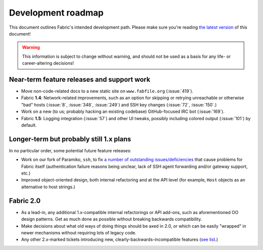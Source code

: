 ===================
Development roadmap
===================

This document outlines Fabric's intended development path. Please make sure
you're reading `the latest version
<http://docs.fabfile.org/en/latest/roadmap.html>`_ of this document! 

.. warning::
    This information is subject to change without warning, and should not be
    used as a basis for any life- or career-altering decisions!


Near-term feature releases and support work
===========================================

* Move non-code-related docs to a new static site on ``www.fabfile.org``
  (:issue:`419`).
* Fabric **1.4**: Network-related improvements, such as an option for skipping
  or retrying unreachable or otherwise "bad" hosts (:issue:`8`, :issue:`348`,
  :issue:`249`) and SSH key changes (:issue:`72`, :issue:`150`.)
* Work on a new (to us; probably hacking an existing codebase) GitHub-focused
  IRC bot (:issue:`169`).
* Fabric **1.5**: Logging integration (:issue:`57`) and other UI tweaks,
  possibly including colored output (:issue:`101`) by default.


Longer-term but probably still 1.x plans
========================================

In no particular order, some potential future feature releases:

* Work on our fork of Paramiko, ``ssh``, to fix `a number of outstanding
  issues/deficiencies <https://github.com/fabric/fabric/issues/275>`_ that
  cause problems for Fabric itself (authentication failure reasons being
  unclear, lack of SSH agent forwarding and/or gateway support, etc.)
* Improved object-oriented design, both internal refactoring and at the API
  level (for example, ``Host`` objects as an alternative to host strings.)


Fabric 2.0
==========

* As a lead-in, any additional 1.x-compatible internal refactorings or API
  add-ons, such as aforementioned OO design patterns. Get as much done as
  possible without breaking backwards compatibility.
* Make decisions about what old ways of doing things should be axed in 2.0, or
  which can be easily "wrapped" in newer mechanisms without requiring lots of
  legacy code.
* Any other 2.x-marked tickets introducing new, clearly-backwards-incompatible
  features (`see list <https://github.com/fabric/fabric/issues?labels=2.x>`_.)
